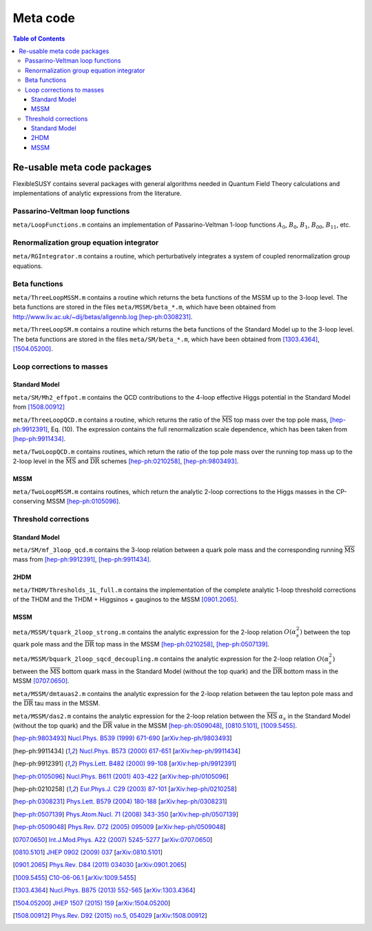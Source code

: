 Meta code
=========

.. contents:: Table of Contents
..    :depth: 2

Re-usable meta code packages
----------------------------

FlexibleSUSY contains several packages with general algorithms needed
in Quantum Field Theory calculations and implementations of analytic
expressions from the literature.

Passarino-Veltman loop functions
````````````````````````````````

``meta/LoopFunctions.m`` contains an implementation of
Passarino-Veltman 1-loop functions :math:`A_0`, :math:`B_0`,
:math:`B_1`, :math:`B_{00}`, :math:`B_{11}`, etc.

Renormalization group equation integrator
`````````````````````````````````````````

``meta/RGIntegrator.m`` contains a routine, which perturbatively
integrates a system of coupled renormalization group equations.

Beta functions
``````````````

``meta/ThreeLoopMSSM.m`` contains a routine which returns the beta
functions of the MSSM up to the 3-loop level.  The beta functions are
stored in the files ``meta/MSSM/beta_*.m``, which have been obtained
from http://www.liv.ac.uk/~dij/betas/allgennb.log [hep-ph:0308231]_.

``meta/ThreeLoopSM.m`` contains a routine which returns the beta
functions of the Standard Model up to the 3-loop level.  The beta
functions are stored in the files ``meta/SM/beta_*.m``, which have
been obtained from [1303.4364]_, [1504.05200]_.

Loop corrections to masses
``````````````````````````

Standard Model
''''''''''''''

``meta/SM/Mh2_effpot.m`` contains the QCD contributions to the 4-loop
effective Higgs potential in the Standard Model from [1508.00912]_

``meta/ThreeLoopQCD.m`` contains a routine, which returns the ratio of
the :math:`\overline{\text{MS}}` top mass over the top pole mass,
[hep-ph:9912391]_, Eq. (10).  The expression contains the full
renormalization scale dependence, which has been taken from
[hep-ph:9911434]_.

``meta/TwoLoopQCD.m`` contains routines, which return the ratio of the
top pole mass over the running top mass up to the 2-loop level in the
:math:`\overline{\text{MS}}` and :math:`\overline{\text{DR}}` schemes
[hep-ph:0210258]_, [hep-ph:9803493]_.

MSSM
''''

``meta/TwoLoopMSSM.m`` contains routines, which return the
analytic 2-loop corrections to the Higgs masses in the CP-conserving
MSSM [hep-ph:0105096]_.


Threshold corrections
`````````````````````

Standard Model
''''''''''''''

``meta/SM/mf_3loop_qcd.m`` contains the 3-loop relation between a quark pole
mass and the corresponding running :math:`\overline{\text{MS}}` mass
from [hep-ph:9912391]_, [hep-ph:9911434]_.

2HDM
''''

``meta/THDM/Thresholds_1L_full.m`` contains the implementation of the
complete analytic 1-loop threshold corrections of the THDM and the
THDM + Higgsinos + gauginos to the MSSM [0901.2065]_.

MSSM
''''

``meta/MSSM/tquark_2loop_strong.m`` contains the analytic
expression for the 2-loop relation :math:`O(\alpha_s^2)` between the top
quark pole mass and the :math:`\overline{\text{DR}}` top mass in the
MSSM [hep-ph:0210258]_, [hep-ph:0507139]_.

``meta/MSSM/bquark_2loop_sqcd_decoupling.m`` contains the analytic
expression for the 2-loop relation :math:`O(\alpha_s^2)` between the
:math:`\overline{\text{MS}}` bottom quark mass in the Standard Model
(without the top quark) and the :math:`\overline{\text{DR}}` bottom
mass in the MSSM [0707.0650]_.

``meta/MSSM/dmtauas2.m`` contains the analytic expression for the
2-loop relation between the tau lepton pole mass and the
:math:`\overline{\text{DR}}` tau mass in the MSSM.

``meta/MSSM/das2.m`` contains the analytic expression for the 2-loop
relation between the :math:`\overline{\text{MS}}` :math:`\alpha_s` in
the Standard Model (without the top quark) and the
:math:`\overline{\text{DR}}` value in the MSSM [hep-ph:0509048]_,
[0810.5101]_, [1009.5455]_.

.. [hep-ph:9803493] `Nucl.Phys. B539 (1999) 671-690 <https://inspirehep.net/record/468752>`_ [`arXiv:hep-ph/9803493 <https://arxiv.org/abs/hep-ph/9803493>`_]
.. [hep-ph:9911434] `Nucl.Phys. B573 (2000) 617-651 <https://inspirehep.net/record/510551>`_ [`arXiv:hep-ph/9911434 <https://arxiv.org/abs/hep-ph/9911434>`_]
.. [hep-ph:9912391] `Phys.Lett. B482 (2000) 99-108 <https://inspirehep.net/record/522686>`_ [`arXiv:hep-ph/9912391 <https://arxiv.org/abs/hep-ph/9912391>`_]
.. [hep-ph:0105096] `Nucl.Phys. B611 (2001) 403-422 <https://inspirehep.net/record/556417>`_ [`arXiv:hep-ph/0105096 <https://arxiv.org/abs/hep-ph/0105096>`_]
.. [hep-ph:0210258] `Eur.Phys.J. C29 (2003) 87-101 <https://inspirehep.net/record/600038>`_ [`arXiv:hep-ph/0210258 <https://arxiv.org/abs/hep-ph/0210258>`_]
.. [hep-ph:0308231] `Phys.Lett. B579 (2004) 180-188 <https://inspirehep.net/record/626390>`_ [`arXiv:hep-ph/0308231 <https://arxiv.org/abs/hep-ph/0308231>`_]
.. [hep-ph:0507139] `Phys.Atom.Nucl. 71 (2008) 343-350 <https://inspirehep.net/record/687205>`_ [`arXiv:hep-ph/0507139 <https://arxiv.org/abs/hep-ph/0507139>`_]
.. [hep-ph:0509048] `Phys.Rev. D72 (2005) 095009 <https://inspirehep.net/record/691479>`_ [`arXiv:hep-ph/0509048 <https://arxiv.org/abs/hep-ph/0509048>`_]
.. [0707.0650] `Int.J.Mod.Phys. A22 (2007) 5245-5277 <https://inspirehep.net/record/755029>`_ [`arXiv:0707.0650 <https://arxiv.org/abs/0707.0650>`_]
.. [0810.5101] `JHEP 0902 (2009) 037 <https://inspirehep.net/record/800842>`_ [`arXiv:0810.5101 <https://arxiv.org/abs/0810.5101>`_]
.. [0901.2065] `Phys.Rev. D84 (2011) 034030 <https://inspirehep.net/record/811006>`_ [`arXiv:0901.2065 <https://arxiv.org/abs/0901.2065>`_]
.. [1009.5455] `C10-06-06.1 <https://inspirehep.net/record/871111>`_ [`arXiv:1009.5455 <https://arxiv.org/abs/1009.5455>`_]
.. [1303.4364] `Nucl.Phys. B875 (2013) 552-565 <https://inspirehep.net/record/1224266>`_ [`arXiv:1303.4364 <https://arxiv.org/abs/1303.4364>`_]
.. [1504.05200] `JHEP 1507 (2015) 159 <https://inspirehep.net/record/1362483>`_ [`arXiv:1504.05200 <https://arxiv.org/abs/1504.05200>`_]
.. [1508.00912] `Phys.Rev. D92 (2015) no.5, 054029 <https://inspirehep.net/record/1386688>`_ [`arXiv:1508.00912 <https://arxiv.org/abs/1508.00912>`_]
